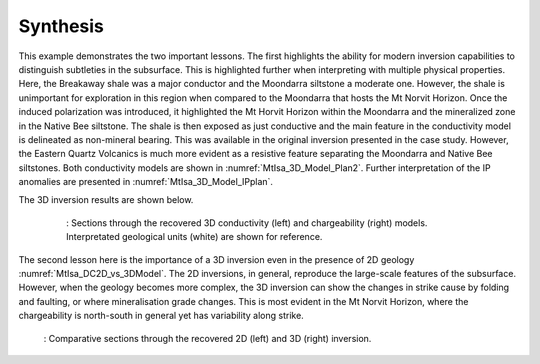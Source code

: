 .. _mt_isa_synthesis:

Synthesis
=========

This example demonstrates the two important lessons. The first highlights the 
ability for modern inversion capabilities to distinguish subtleties in the subsurface.
This is highlighted further when interpreting with multiple physical properties. Here, the
Breakaway shale was a major conductor and the Moondarra siltstone a moderate
one. However, the shale is unimportant for exploration in this region when
compared to the Moondarra that hosts the Mt Norvit Horizon. Once the induced
polarization was introduced, it highlighted the Mt Horvit Horizon within the
Moondarra and the mineralized zone in the Native Bee siltstone. The shale is
then exposed as just conductive and the main feature in the conductivity model
is delineated as non-mineral bearing. This was available in the original inversion
presented in the case study. However, the Eastern Quartz Volcanics is much more
evident as a resistive feature separating the Moondarra and Native Bee siltstones.
Both conductivity models are shown in :numref:`MtIsa_3D_Model_Plan2`. Further 
interpretation of the IP anomalies are presented in :numref:`MtIsa_3D_Model_IPplan`. 

The 3D inversion results are shown
below.

 .. figure:: images/MtIsa_3D_Model_Plan.png
    :align: center
    :figwidth: 90%
    :name: MtIsa_3D_Model_Plan2

    : Sections through the recovered 3D conductivity (left) and chargeability (right) models. Interpretated geological units (white) are shown for reference.


The second lesson here is the importance of a 3D inversion even in the
presence of 2D geology :numref:`MtIsa_DC2D_vs_3DModel`. The 2D inversions, in
general, reproduce the large-scale features of the subsurface. However, when
the geology becomes more complex, the 3D inversion can show the changes in
strike cause by folding and faulting, or where mineralisation grade changes.
This is most evident in the Mt Norvit Horizon, where the chargeability is
north-south in general yet has variability along strike.

 .. figure:: images/MtIsa_DC2D_vs_3DModel.png
    :align: center
    :figwidth: 100%
    :name: MtIsa_DC2D_vs_3DModel

    : Comparative sections through the recovered 2D (left) and 3D (right) inversion.


